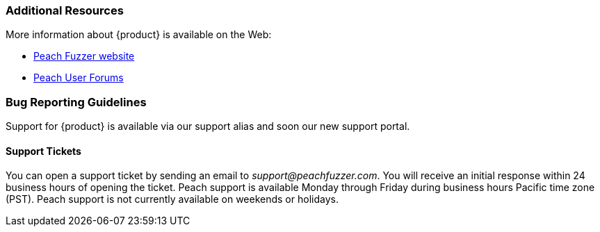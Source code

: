 
=== Additional Resources

More information about {product} is available on the Web:

* http://peachfuzzer.com[Peach Fuzzer website]
* https://forums.peachfuzzer.com[Peach User Forums]

// TODO - Update with new support site and portal URL

=== Bug Reporting Guidelines

Support for {product} is available via our support alias and soon our new support portal.

==== Support Tickets

You can open a support ticket by sending an email to _support@peachfuzzer.com_. 
You will receive an initial response within 24 business hours of opening the ticket. 
Peach support is available Monday through Friday during business hours Pacific time zone (PST). 
Peach support is not currently available on weekends or holidays.

// end
